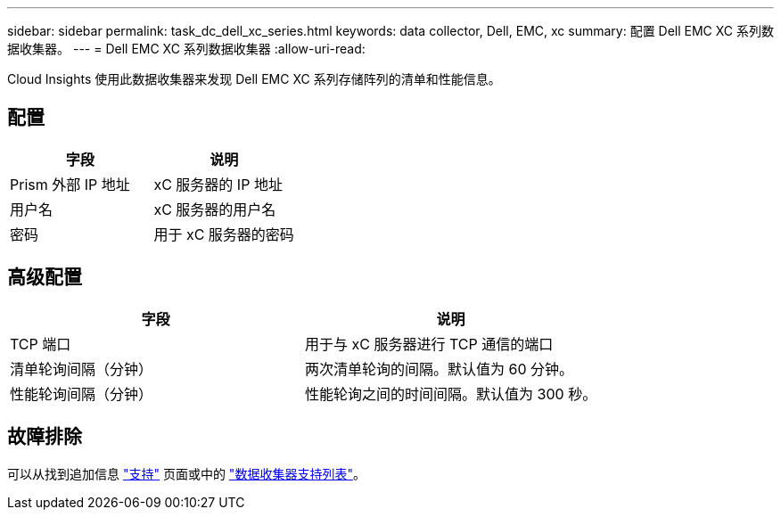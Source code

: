 ---
sidebar: sidebar 
permalink: task_dc_dell_xc_series.html 
keywords: data collector, Dell, EMC, xc 
summary: 配置 Dell EMC XC 系列数据收集器。 
---
= Dell EMC XC 系列数据收集器
:allow-uri-read: 


[role="lead"]
Cloud Insights 使用此数据收集器来发现 Dell EMC XC 系列存储阵列的清单和性能信息。



== 配置

[cols="2*"]
|===
| 字段 | 说明 


| Prism 外部 IP 地址 | xC 服务器的 IP 地址 


| 用户名 | xC 服务器的用户名 


| 密码 | 用于 xC 服务器的密码 
|===


== 高级配置

[cols="2*"]
|===
| 字段 | 说明 


| TCP 端口 | 用于与 xC 服务器进行 TCP 通信的端口 


| 清单轮询间隔（分钟） | 两次清单轮询的间隔。默认值为 60 分钟。 


| 性能轮询间隔（分钟） | 性能轮询之间的时间间隔。默认值为 300 秒。 
|===


== 故障排除

可以从找到追加信息 link:concept_requesting_support.html["支持"] 页面或中的 link:https://docs.netapp.com/us-en/cloudinsights/CloudInsightsDataCollectorSupportMatrix.pdf["数据收集器支持列表"]。
